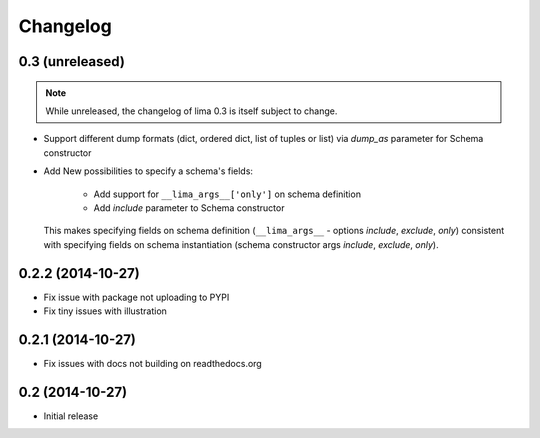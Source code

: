 =========
Changelog
=========

0.3 (unreleased)
================

.. note::

    While unreleased, the changelog of lima 0.3 is itself subject to change.

- Support different dump formats (dict, ordered dict, list of tuples or list)
  via *dump_as* parameter for Schema constructor

- Add New possibilities to specify a schema's fields:

    - Add support for ``__lima_args__['only']`` on schema definition

    - Add *include* parameter to Schema constructor

  This makes specifying fields on schema definition (``__lima_args__`` -
  options *include*, *exclude*, *only*) consistent with specifying fields on
  schema instantiation (schema constructor args *include*, *exclude*, *only*).


0.2.2 (2014-10-27)
==================

- Fix issue with package not uploading to PYPI

- Fix tiny issues with illustration


0.2.1 (2014-10-27)
==================

- Fix issues with docs not building on readthedocs.org


0.2 (2014-10-27)
================

- Initial release
